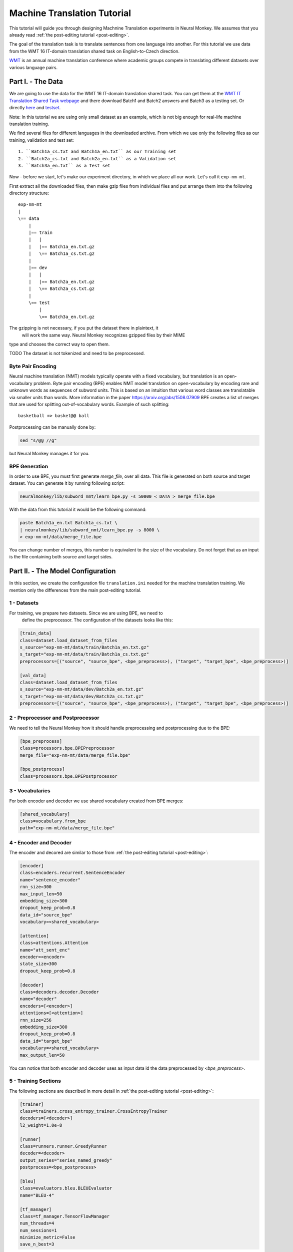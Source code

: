 .. _machine-translation:

============================
Machine Translation Tutorial
============================

This tutorial will guide you through designing Machnine Translation
experiments in Neural Monkey. We assumes that you already read
:ref:`the post-editing tutorial <post-editing>`.

The goal of the translation task is to translate sentences from one language
into
another. For this tutorial we use data from the WMT 16 IT-domain
translation shared task on English-to-Czech direction.

`WMT <http://www.statmt.org/wmt16/>`_
is an annual machine translation conference where academic
groups compete in translating different datasets over various language pairs.


Part I. - The Data
--------------------

We are going to use the data for the WMT 16 IT-domain translation shared task.
You can get them at the `WMT IT Translation Shared Task webpage
<http://www.statmt.org/wmt16/it-translation-task.html>`_ and there download
Batch1 and Batch2 answers and Batch3 as a testing set. Or directly `here
<http://ufallab.ms.mff.cuni.cz/~popel/batch1and2.zip>`_ and
`testset <http://ufallab.ms.mff.cuni.cz/~popel/batch3.zip>`_.

Note: In this tutorial we are using only small dataset as an example, which is
not big enough for real-life machine translation training.

We find several files for different languages in the downloaded archive.
From which we use only the following files as our training, validation and
test set::

    1. ``Batch1a_cs.txt and Batch1a_en.txt`` as our Training set
    2. ``Batch2a_cs.txt and Batch2a_en.txt`` as a Validation set
    3. ``Batch3a_en.txt`` as a Test set

Now - before we start, let's make our experiment directory, in which we place
all our work. Let's call it ``exp-nm-mt``.

First extract all the downloaded files, then make gzip files from individual
files and put arrange them into the following directory structure::

  exp-nm-mt
  |
  \== data
      |
      |== train
      |   |
      |   |== Batch1a_en.txt.gz
      |   \== Batch1a_cs.txt.gz
      |
      |== dev
      |   |
      |   |== Batch2a_en.txt.gz
      |   \== Batch2a_cs.txt.gz
      |
      \== test
          |
          \== Batch3a_en.txt.gz

The gzipping is not necessary, if you put the dataset there in plaintext, it
 will work the same way. Neural Monkey recognizes gzipped files by their MIME
type and chooses the correct way to open them.

TODO The dataset is not tokenized and need to be preprocessed.

Byte Pair Encoding
******************

Neural machine translation (NMT) models typically operate with a fixed
vocabulary, but translation is an open-vocabulary problem.
Byte pair encoding (BPE) enables NMT model translation on open-vocabulary by
encoding rare and unknown words as sequences of subword units.
This is based on an intuition that various word classes are translatable via
smaller units than words. More information in the paper
https://arxiv.org/abs/1508.07909 BPE creates a list of merges that are used
for splitting out-of-vocabulary words. Example of such splitting::

  basketball => basket@@ ball

Postprocessing can be manually done by:

.. code-block:: bash

  sed "s/@@ //g"

but Neural Monkey manages it for you.

BPE Generation
**************

In order to use BPE, you must first generate `merge_file`, over all data. This
file is generated on both source and target dataset.
You can generate it by running following script:

.. code-block:: bash

  neuralmonkey/lib/subword_nmt/learn_bpe.py -s 50000 < DATA > merge_file.bpe

With the data from this tutorial it would be the following command:

.. code-block:: bash

  paste Batch1a_en.txt Batch1a_cs.txt \
  | neuralmonkey/lib/subword_nmt/learn_bpe.py -s 8000 \
  > exp-nm-mt/data/merge_file.bpe

You can change number of merges, this number is equivalent to the size of the
vocabulary. Do not forget that as an input is the file containing both source
and target sides.




Part II. - The Model Configuration
----------------------------------

In this section, we create the configuration file
``translation.ini`` needed for the machine translation training.
We mention only the differences from the main post-editing tutorial.

1 - Datasets
************

For training, we prepare two datasets. Since we are using BPE, we need to
 define the preprocessor. The configuration of the datasets looks like this:

.. code-block:: ini

  [train_data]
  class=dataset.load_dataset_from_files
  s_source="exp-nm-mt/data/train/Batch1a_en.txt.gz"
  s_target="exp-nm-mt/data/train/Batch1a_cs.txt.gz"
  preprocessors=[("source", "source_bpe", <bpe_preprocess>), ("target", "target_bpe", <bpe_preprocess>)]

  [val_data]
  class=dataset.load_dataset_from_files
  s_source="exp-nm-mt/data/dev/Batch2a_en.txt.gz"
  s_target="exp-nm-mt/data/dev/Batch2a_cs.txt.gz"
  preprocessors=[("source", "source_bpe", <bpe_preprocess>), ("target", "target_bpe", <bpe_preprocess>)]
.. TUTCHECK exp-nm-mt/translation.ini


2 - Preprocessor and Postprocessor
**********************************

We need to tell the Neural Monkey how it should handle preprocessing and
postprocessing due to the BPE:

.. code-block:: ini

  [bpe_preprocess]
  class=processors.bpe.BPEPreprocessor
  merge_file="exp-nm-mt/data/merge_file.bpe"

  [bpe_postprocess]
  class=processors.bpe.BPEPostprocessor
.. TUTCHECK exp-nm-mt/translation.ini

3 - Vocabularies
****************

For both encoder and decoder we use shared vocabulary created from BPE
merges:

.. code-block:: ini

  [shared_vocabulary]
  class=vocabulary.from_bpe
  path="exp-nm-mt/data/merge_file.bpe"
.. TUTCHECK exp-nm-mt/translation.ini


4 - Encoder and Decoder
***********************

The encoder and decored are similar to those from
:ref:`the post-editing tutorial <post-editing>`:

.. code-block:: ini

  [encoder]
  class=encoders.recurrent.SentenceEncoder
  name="sentence_encoder"
  rnn_size=300
  max_input_len=50
  embedding_size=300
  dropout_keep_prob=0.8
  data_id="source_bpe"
  vocabulary=<shared_vocabulary>

  [attention]
  class=attentions.Attention
  name="att_sent_enc"
  encoder=<encoder>
  state_size=300
  dropout_keep_prob=0.8

  [decoder]
  class=decoders.decoder.Decoder
  name="decoder"
  encoders=[<encoder>]
  attentions=[<attention>]
  rnn_size=256
  embedding_size=300
  dropout_keep_prob=0.8
  data_id="target_bpe"
  vocabulary=<shared_vocabulary>
  max_output_len=50
.. TUTCHECK exp-nm-mt/translation.ini

You can notice that both encoder and decoder uses as input data id the data
preprocessed by `<bpe_preprocess>`.

5 - Training Sections
*********************

The following sections are described in more detail in
:ref:`the post-editing tutorial <post-editing>`:

.. code-block:: ini

  [trainer]
  class=trainers.cross_entropy_trainer.CrossEntropyTrainer
  decoders=[<decoder>]
  l2_weight=1.0e-8

  [runner]
  class=runners.runner.GreedyRunner
  decoder=<decoder>
  output_series="series_named_greedy"
  postprocess=<bpe_postprocess>

  [bleu]
  class=evaluators.bleu.BLEUEvaluator
  name="BLEU-4"

  [tf_manager]
  class=tf_manager.TensorFlowManager
  num_threads=4
  num_sessions=1
  minimize_metric=False
  save_n_best=3
.. TUTCHECK exp-nm-mt/translation.ini

As for the main configuration section do not forget to add BPE postprocessing:

.. code-block:: ini

  [main]
  name="machine translation"
  output="exp-nm-mt/out-example-translation"
  runners=[<runner>]
  tf_manager=<tf_manager>
  trainer=<trainer>
  train_dataset=<train_data>
  val_dataset=<val_data>
  evaluation=[("series_named_greedy", "target", <bleu>), ("series_named_greedy", "target", evaluators.ter.TER)]
  batch_size=80
  runners_batch_size=256
  epochs=10
  validation_period=5000
  logging_period=80
.. TUTCHECK exp-nm-mt/translation.ini

Part III. - Running and Evaluation of the Experiment
----------------------------------------------------

1 - Training
*********************

The training can be run as simply as:

.. code-block:: bash

  bin/neuralmonkey-train exp-nm-mt/translation.ini

2 - Resuming Training
*********************

If training stopped and you want to resume it, you can load pre-trained parameters by specifying the ``initial_variables`` of the model in the [main] section:

.. code-block:: ini

  [main]
  initial_variables=/path/to/variables.data

Note there is actually no file called ``variables.data``, but three files with this common prefix. The ``initial_variables`` config value should correspond to this prefix.

3 - Evaluation
*********************

As for the evaluation, you need to create ``translation_run.ini``:

.. code-block:: ini

  [main]
  test_datasets=[<eval_data>]
  ; We saved 3 models (save_n_best=3), so there are
  ; multiple models we could to translate with.
  ; We can go with the best model, or select one manually:
  ;variables=["exp-nm-mt/out-example-translation/variables.data.0"]

  [bpe_preprocess]
  class=processors.bpe.BPEPreprocessor
  merge_file="exp-nm-mt/data/merge_file.bpe"

  [eval_data]
  class=dataset.load_dataset_from_files
  s_source="exp-nm-mt/data/test/Batch3a_en.txt.gz"
  s_series_named_greedy_out="exp-nm-mt/out-example-translation/evaluation.txt.out"
  preprocessors=[("source", "source_bpe", <bpe_preprocess>)]
.. TUTCHECK exp-nm-mt/translation_run.ini

and run:

.. code-block:: bash

 bin/neuralmonkey-run exp-nm-mt/translation.ini exp-nm-mt/translation_run.ini

You are ready to experiment with your own models.
